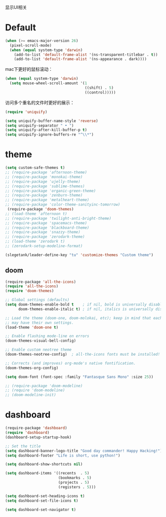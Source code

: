 显示UI相关

* Default
#+BEGIN_SRC emacs-lisp
  (when (>= emacs-major-version 26)
    (pixel-scroll-mode)
    (when (equal system-type 'darwin)
      (add-to-list 'default-frame-alist '(ns-transparent-titlebar . t))
      (add-to-list 'default-frame-alist '(ns-appearance . dark))))
#+END_SRC

mac下更好的鼠标滚动：
#+BEGIN_SRC emacs-lisp
  (when (equal system-type 'darwin)
    (setq mouse-wheel-scroll-amount '(1
                                      ((shift) . 5)
                                      ((control)))))
#+END_SRC

访问多个重名的文件时更好的展示：
#+BEGIN_SRC emacs-lisp
  (require 'uniquify)

  (setq uniquify-buffer-name-style 'reverse)
  (setq uniquify-separator " • ")
  (setq uniquify-after-kill-buffer-p t)
  (setq uniquify-ignore-buffers-re "^\\*")
#+END_SRC

* theme
#+BEGIN_SRC emacs-lisp
  (setq custom-safe-themes t)
  ;; (require-package 'afternoon-theme)
  ;; (require-package 'monokai-theme)
  ;; (require-package 'ujelly-theme)
  ;; (require-package 'sublime-themes)
  ;; (require-package 'organic-green-theme)
  ;; (require-package 'zenburn-theme)
  ;; (require-package 'metalheart-theme)
  ;; (require-package 'color-theme-sanityinc-tomorrow)
   (require-package 'doom-themes)
  ;; (load-theme 'afternoon t)
  ;; (require-package 'twilight-anti-bright-theme)
  ;; (require-package 'spacemacs-theme)
  ;; (require-package 'blackboard-theme)
  ;; (require-package 'snazzy-theme)
  ;; (require-package 'zerodark-theme)
  ;; (load-theme 'zerodark t)
  ;; (zerodark-setup-modeline-format)

  (slegetank/leader-define-key "tu" 'customize-themes "Custom theme")
#+END_SRC

** doom
#+BEGIN_SRC emacs-lisp
  (require-package 'all-the-icons)
  (require 'all-the-icons)
  (require 'doom-themes)

  ;; Global settings (defaults)
  (setq doom-themes-enable-bold t    ; if nil, bold is universally disabled
        doom-themes-enable-italic t) ; if nil, italics is universally disabled

  ;; Load the theme (doom-one, doom-molokai, etc); keep in mind that each theme
  ;; may have their own settings.
  (load-theme 'doom-one t)

  ;; Enable flashing mode-line on errors
  (doom-themes-visual-bell-config)

  ;; Enable custom neotree theme
  (doom-themes-neotree-config)  ; all-the-icons fonts must be installed!

  ;; Corrects (and improves) org-mode's native fontification.
  (doom-themes-org-config)

  (setq doom-font (font-spec :family "Fantasque Sans Mono" :size 25))

  ;; (require-package 'doom-modeline)
  ;; (require 'doom-modeline)
  ;; (doom-modeline-init)
#+END_SRC

* dashboard
#+BEGIN_SRC emacs-lisp
  (require-package 'dashboard)
  (require 'dashboard)
  (dashboard-setup-startup-hook)

  ;; Set the title
  (setq dashboard-banner-logo-title "Good day commander! Happy Hacking!")
  (setq dashboard-footer "Life is short, use python!")

  (setq dashboard-show-shortcuts nil)

  (setq dashboard-items '((recents  . 5)
                          (bookmarks . 5)
                          (projects . 5)
                          (registers . 5)))

  (setq dashboard-set-heading-icons t)
  (setq dashboard-set-file-icons t)

  (setq dashboard-set-navigator t)
#+END_SRC
